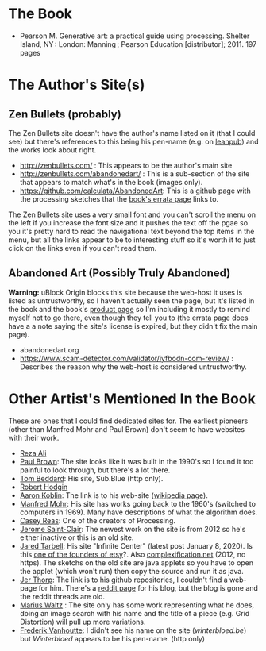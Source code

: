 #+BEGIN_COMMENT
.. title: Generative Art
.. slug: bibliography-generative-art
.. date: 2023-06-04 12:58:39 UTC-07:00
.. tags: citation,generative art,book
.. category: Generative Art
.. link: 
.. description: A reference to the book Generative Art.
.. type: text
.. status: 
.. updated: 

#+END_COMMENT

* The Book
 - Pearson M. Generative art: a practical guide using processing. Shelter Island, NY : London: Manning ; Pearson Education [distributor]; 2011. 197 pages

* The Author's Site(s)
** Zen Bullets (probably)
The Zen Bullets site doesn't have the author's name listed on it (that I could see) but there's references to this being his pen-name (e.g. on [[https://leanpub.com/u/zenbullets][leanpub]]) and the works look about right.

- http://zenbullets.com/ : This appears to be the author's main site
- http://zenbullets.com/abandonedart/ : This is a sub-section of the site that appears to match what's in the book (images only).
- https://github.com/calculata/AbandonedArt: This is a github page with the processing sketches that the [[https://manning-content.s3.amazonaws.com/download/7/0151371-391d-43c6-b978-3b5ae90c7a73/Pearson_Errata.html][book's errata page]] links to.


The Zen Bullets site uses a very small font and you can't scroll the menu on the left if you increase the font size and it pushes the text off the pgae so you it's pretty hard to read the navigational text beyond the top items in the menu, but all the links appear to be to interesting stuff so it's worth it to just click on the links even if you can't read them.
  
** Abandoned Art (Possibly Truly Abandoned)
*Warning:* uBlock Origin blocks this site because the web-host it uses is listed as untrustworthy, so I haven't actually seen the page, but it's listed in the book and the book's [[https://www.manning.com/books/generative-art][product page]]  so I'm including it mostly to remind myself not to go there, even though they tell you to (the errata page does have a a note saying the site's license is expired, but they didn't fix the main page).

- abandonedart.org
- https://www.scam-detector.com/validator/iyfbodn-com-review/ : Describes the reason why the web-host is considered untrustworthy.

* Other Artist's Mentioned In the Book

These are ones that I could find dedicated sites for. The earliest pioneers (other than Manfred Mohr and Paul Brown) don't seem to have websites with their work.

- [[https://www.syedrezaali.com/][Reza Ali]]
- [[http://www.paul-brown.com/][Paul Brown]]: The site looks like it was built in the 1990's so I found it too painful to look through, but there's a lot there.
- [[http://sub.blue/][Tom Beddard]]: His site, Sub.Blue (http only).
- [[https://roberthodgin.com/][Robert Hodgin]]
- [[http://www.aaronkoblin.com/][Aaron Koblin]]: The link is to his web-site ([[https://en.wikipedia.org/wiki/Aaron_Koblin?useskin=vector][wikipedia page]]).
- [[http://www.emohr.com/][Manfred Mohr]]: His site has works going back to the 1960's (switched to computers in 1969). Many have descriptions of what the algorithm does.
- [[https://reas.com/][Casey Reas]]: One of the creators of Processing.
- [[https://www.saint-clair.net/][Jerome Saint-Clair]]: The newest work on the site is from 2012 so he's either inactive or this is an old site.
- [[https://www.infinite.center/][Jared Tarbell]]: His site "Infinite Center" (latest post January 8, 2020). Is this [[http://www.complexification.net/programmer.html][one of the founders of etsy]]?. Also [[http://www.complexification.net/gallery/][complexification.net]] (2012, no https). The sketchs on the old site are java applets so you have to open the applet (which won't run) then copy the source and run it as java.
- [[https://github.com/blprnt][Jer Thorp]]: The link is to his github repositories, I couldn't find a web-page for him. There's a [[https://www.reddit.com/domain/blog.blprnt.com/][reddit page]] for his blog, but the blog is gone and the reddit threads are old.
- [[https://mariuswatz.com/][Marius Waltz]] : The site only has some work representing what he does, doing an image search with his name and the title of a piece (e.g. Grid Distortion) will pull up more variations.
- [[https://winterbloed.be/][Frederik Vanhoutte]]: I didn't see his name on the site (/winterbloed.be/) but /Winterbloed/ appears to be his pen-name. (http only)
